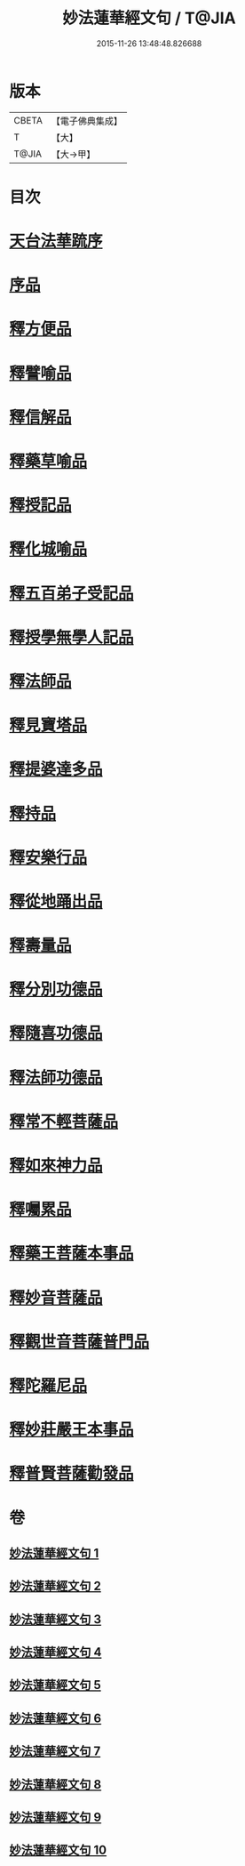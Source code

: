 #+TITLE: 妙法蓮華經文句 / T@JIA
#+DATE: 2015-11-26 13:48:48.826688
* 版本
 |     CBETA|【電子佛典集成】|
 |         T|【大】     |
 |     T@JIA|【大→甲】   |

* 目次
* [[file:KR6d0014_001.txt::001-0001a2][天台法華䟽序]]
* [[file:KR6d0014_001.txt::0001b21][序品]]
* [[file:KR6d0014_003.txt::0036a26][釋方便品]]
* [[file:KR6d0014_005.txt::0063b11][釋譬喻品]]
* [[file:KR6d0014_006.txt::0079b11][釋信解品]]
* [[file:KR6d0014_007.txt::007-0090b23][釋藥草喻品]]
* [[file:KR6d0014_007.txt::0097a15][釋授記品]]
* [[file:KR6d0014_007.txt::0098a9][釋化城喻品]]
* [[file:KR6d0014_007.txt::0104c20][釋五百弟子受記品]]
* [[file:KR6d0014_008.txt::0107b20][釋授學無學人記品]]
* [[file:KR6d0014_008.txt::0107c25][釋法師品]]
* [[file:KR6d0014_008.txt::0112c19][釋見寶塔品]]
* [[file:KR6d0014_008.txt::0114c17][釋提婆達多品]]
* [[file:KR6d0014_008.txt::0117a29][釋持品]]
* [[file:KR6d0014_008.txt::0118a23][釋安樂行品]]
* [[file:KR6d0014_009.txt::0124c2][釋從地踊出品]]
* [[file:KR6d0014_009.txt::0127a17][釋壽量品]]
* [[file:KR6d0014_010.txt::0136a10][釋分別功德品]]
* [[file:KR6d0014_010.txt::0138b17][釋隨喜功德品]]
* [[file:KR6d0014_010.txt::0139b17][釋法師功德品]]
* [[file:KR6d0014_010.txt::0140c5][釋常不輕菩薩品]]
* [[file:KR6d0014_010.txt::0141c5][釋如來神力品]]
* [[file:KR6d0014_010.txt::0142b20][釋囑累品]]
* [[file:KR6d0014_010.txt::0143a10][釋藥王菩薩本事品]]
* [[file:KR6d0014_010.txt::0144a16][釋妙音菩薩品]]
* [[file:KR6d0014_010.txt::0144c24][釋觀世音菩薩普門品]]
* [[file:KR6d0014_010.txt::0146b29][釋陀羅尼品]]
* [[file:KR6d0014_010.txt::0147a12][釋妙莊嚴王本事品]]
* [[file:KR6d0014_010.txt::0147c28][釋普賢菩薩勸發品]]
* 卷
** [[file:KR6d0014_001.txt][妙法蓮華經文句 1]]
** [[file:KR6d0014_002.txt][妙法蓮華經文句 2]]
** [[file:KR6d0014_003.txt][妙法蓮華經文句 3]]
** [[file:KR6d0014_004.txt][妙法蓮華經文句 4]]
** [[file:KR6d0014_005.txt][妙法蓮華經文句 5]]
** [[file:KR6d0014_006.txt][妙法蓮華經文句 6]]
** [[file:KR6d0014_007.txt][妙法蓮華經文句 7]]
** [[file:KR6d0014_008.txt][妙法蓮華經文句 8]]
** [[file:KR6d0014_009.txt][妙法蓮華經文句 9]]
** [[file:KR6d0014_010.txt][妙法蓮華經文句 10]]
